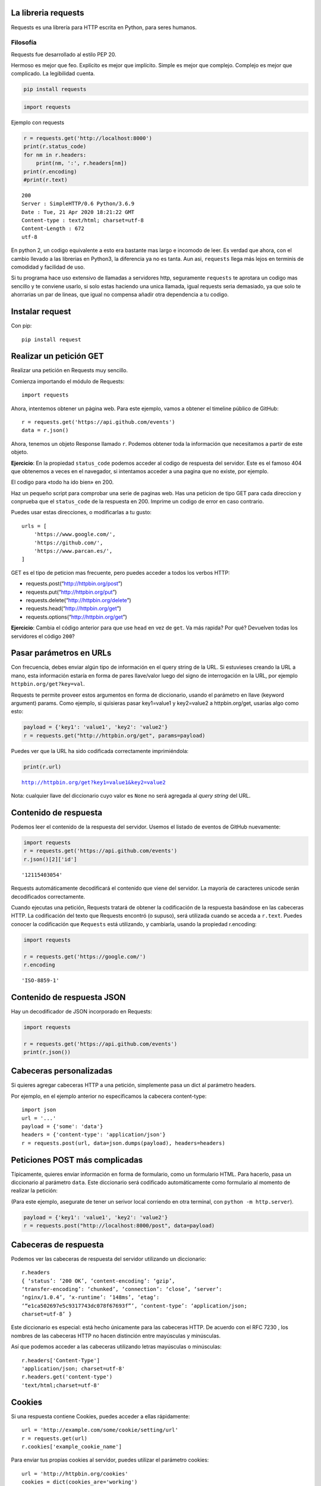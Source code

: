 La libreria requests
--------------------

Requests es una librería para HTTP escrita en Python, para seres
humanos.

Filosofía
~~~~~~~~~

Requests fue desarrollado al estilo PEP 20.

Hermoso es mejor que feo. Explícito es mejor que implícito. Simple es
mejor que complejo. Complejo es mejor que complicado. La legibilidad
cuenta.

.. code:: ipython3

    pip install requests


.. code:: ipython3

    import requests

Ejemplo con requests

.. code:: ipython3

    r = requests.get('http://localhost:8000')
    print(r.status_code)
    for nm in r.headers:
        print(nm, ':', r.headers[nm])
    print(r.encoding)
    #print(r.text)


.. parsed-literal::

    200
    Server : SimpleHTTP/0.6 Python/3.6.9
    Date : Tue, 21 Apr 2020 18:21:22 GMT
    Content-type : text/html; charset=utf-8
    Content-Length : 672
    utf-8


En python 2, un codigo equivalente a esto era bastante mas largo e
incomodo de leer. Es verdad que ahora, con el cambio llevado a las
librerias en Python3, la diferencia ya no es tanta. Aun asi,
``requests`` llega más lejos en terminis de comodidad y facilidad de
uso.

Si tu programa hace uso extensivo de llamadas a servidores http,
seguramente ``requests`` te aprotara un codigo mas sencillo y te
conviene usarlo, si solo estas haciendo una unica llamada, igual
requests seria demasiado, ya que solo te ahorrarias un par de lineas,
que igual no compensa añadir otra dependencia a tu codigo.

Instalar request
------------------------------------------------------------------------

Con pip::

    pip install request

Realizar un petición GET
------------------------------------------------------------------------

Realizar una petición en Requests muy sencillo.

Comienza importando el módulo de Requests::

     import requests

Ahora, intentemos obtener un página web. Para este ejemplo, vamos a
obtener el timeline público de GitHub::

    r = requests.get('https://api.github.com/events')
    data = r.json()

Ahora, tenemos un objeto Response llamado ``r``. Podemos obtener toda la
información que necesitamos a partir de este objeto.

**Ejercicio**: En la propiedad ``status_code`` podemos acceder al codigo
de respuesta del servidor. Este es el famoso 404 que obtenemos a veces
en el navegador, si intentamos acceder a una pagina que no existe, por
ejemplo.

El codigo para «todo ha ido bien» en 200.

Haz un pequeño script para comprobar una serie de paginas web. Has una
peticion de tipo GET para cada direccion y conprueba que el
``status_code`` de la respuesta en 200. Imprime un codigo de error en
caso contrario.

Puedes usar estas direcciones, o modificarlas a tu gusto::

   urls = [
       'https://www.google.com/',
       'https://github.com/',
       'https://www.parcan.es/',
   ]

GET es el tipo de peticion mas frecuente, pero puedes acceder a todos
los verbos HTTP:

-  requests.post(“http://httpbin.org/post”)

-  requests.put(“http://httpbin.org/put”)

-  requests.delete(“http://httpbin.org/delete”)

-  requests.head(“http://httpbin.org/get”)

-  requests.options(“http://httpbin.org/get”)

**Ejercicio**: Cambia el código anterior para que use ``head`` en vez de
``get``. Va más rapida? Por qué? Devuelven todas los servidores el
código ``200``?

Pasar parámetros en URLs
------------------------------------------------------------------------

Con frecuencia, debes enviar algún tipo de información en el query
string de la URL. Si estuvieses creando la URL a mano, esta información
estaría en forma de pares llave/valor luego del signo de interrogación
en la URL, por ejemplo ``httpbin.org/get?key=val``.

Requests te permite proveer estos argumentos en forma de diccionario,
usando el parámetro en llave (keyword argument) params. Como ejemplo, si
quisieras pasar key1=value1 y key2=value2 a httpbin.org/get, usarías
algo como esto:

.. code:: ipython3

    payload = {'key1': 'value1', 'key2': 'value2'}
    r = requests.get("http://httpbin.org/get", params=payload)

Puedes ver que la URL ha sido codificada correctamente imprimiéndola:

.. code:: ipython3

    print(r.url)


.. parsed-literal::

    http://httpbin.org/get?key1=value1&key2=value2


Nota: cualquier llave del diccionario cuyo valor es ``None`` no será
agregada al *query string* del URL.

Contenido de respuesta
------------------------------------------------------------------------

Podemos leer el contenido de la respuesta del servidor. Usemos el
listado de eventos de GitHub nuevamente:

.. code:: ipython3

    import requests
    r = requests.get('https://api.github.com/events')
    r.json()[2]['id']




.. parsed-literal::

    '12115403054'



Requests automáticamente decodificará el contenido que viene del
servidor. La mayoría de caracteres unicode serán decodificados
correctamente.

Cuando ejecutas una petición, Requests tratará de obtener la
codificación de la respuesta basándose en las cabeceras HTTP. La
codificación del texto que Requests encontró (o supuso), será utilizada
cuando se acceda a ``r.text``. Puedes conocer la codificación que
``Requests`` está utilizando, y cambiarla, usando la propiedad
r.encoding:

.. code:: ipython3

    import requests
    
    r = requests.get('https://google.com/')
    r.encoding




.. parsed-literal::

    'ISO-8859-1'



Contenido de respuesta JSON
------------------------------------------------------------------------

Hay un decodificador de JSON incorporado en Requests:

.. code:: ipython3

    import requests
    
    r = requests.get('https://api.github.com/events')
    print(r.json())


Cabeceras personalizadas
------------------------------------------------------------------------

Si quieres agregar cabeceras HTTP a una petición, simplemente pasa un
dict al parámetro headers.

Por ejemplo, en el ejemplo anterior no especificamos la cabecera
content-type::

   import json
   url = '...'
   payload = {'some': 'data'}
   headers = {'content-type': 'application/json'}
   r = requests.post(url, data=json.dumps(payload), headers=headers)

Peticiones POST más complicadas
------------------------------------------------------------------------

Típicamente, quieres enviar información en forma de formulario, como un
formulario HTML. Para hacerlo, pasa un diccionario al parámetro
``data``. Este diccionario será codificado automáticamente como
formulario al momento de realizar la petición:

(Para este ejemplo, asegurate de tener un serivor local corriendo en
otra terminal, con ``python -m http.server``).

.. code:: ipython3

    payload = {'key1': 'value1', 'key2': 'value2'}
    r = requests.post("http://localhost:8000/post", data=payload)

Cabeceras de respuesta
------------------------------------------------------------------------

Podemos ver las cabeceras de respuesta del servidor utilizando un
diccionario::

    r.headers
    { ‘status’: ‘200 OK’, ‘content-encoding’: ‘gzip’,
    ‘transfer-encoding’: ‘chunked’, ‘connection’: ‘close’, ‘server’:
    ‘nginx/1.0.4’, ‘x-runtime’: ‘148ms’, ‘etag’:
    ‘“e1ca502697e5c9317743dc078f67693f”’, ‘content-type’: ‘application/json;
    charset=utf-8’ }

Este diccionario es especial: está hecho únicamente para las cabeceras
HTTP. De acuerdo con el RFC 7230 , los nombres de las cabeceras HTTP no
hacen distinción entre mayúsculas y minúsculas.

Así que podemos acceder a las cabeceras utilizando letras mayúsculas o
minúsculas::

    r.headers['Content-Type']
    'application/json; charset=utf-8'
    r.headers.get('content-type')
    'text/html;charset=utf-8'


Cookies
------------------------------------------------------------------------

Si una respuesta contiene Cookies, puedes acceder a ellas rápidamente::

    url = 'http://example.com/some/cookie/setting/url'
    r = requests.get(url)
    r.cookies['example_cookie_name']

Para enviar tus propias cookies al servidor, puedes utilizar el
parámetro cookies::

   url = 'http://httpbin.org/cookies'
   cookies = dict(cookies_are='working')
   r = requests.get(url, cookies=cookies)
   r.text

Debería devolver::

   '{"cookies": {"cookies_are": "working"}}'

Historial y Redireccionamiento
------------------------------------------------------------------------

Requests realizará redireccionamiento para peticiones para todos los
verbos, excepto ``HEAD``.

GitHub redirecciona todas las peticiones ``HTTP`` hacia ``HTTPS``.
Podemos usar el método ``history`` de la respuesta para rastrear las
redirecciones.

La lista ``Response.history`` contiene una lista de objetos tipo
``Request`` que fueron creados con el fín de completar la petición. La
lista está ordenada desde la petición más antigua, hasta las más
reciente.

Si estás utilizando GET u OPTIONS, puedes deshabilitar el
redireccionamiento usando el parámetro allow_redirects::


    r = requests.get('http://github.com')
    print(r.status_code)
    print(r.history)

    200
    [<Response [301]>]


Si estás utilizando HEAD, puedes habilitar el redireccionamento de la
misma manera::

    r = requests.head('http://github.com', allow_redirects=True)
    print(r.status_code, r.url, r.history)
    
    200 https://github.com/ [<Response [301]>]


**Ejercicio**: Arreglar el script para que realize la peticion HEAD pero
con redireccionamiento

Timeouts
------------------------------------------------------------------------

Con el parámetro timeout puedes indicarle a Requests que deje de esperar
por una respuesta luego de un número determinado de segundos.

``timeout`` indica el tiempo máximo que se espera por la respuesta. Si
no se produce la respuesta dentro de ese periodo se elevará una
excepcion.

La clase Session
------------------------------------------------------------------------

Los objetos de tipo Session permiten reusar y compartir determinados
valores y *cookies* entre peticiones que se realizan con esa sesión.
Tambien usae internamente las conexiones reutilizables definidas en la
libreria urllib3. Este objeto esta pensado para ser usado cunaod se
realizan muchas conexiones al mismo host, ya que en este caso, el hecho
de reutilizar la conexión puede suponer un incfremento sigbnificativo de
lrendimiento.

Un objeto de tipo ``Session`` tiene todos los metodos definidos como
funciones en requests.

Veamos un ejemplo en el que vemos como las conexiones realizadas al
mismo host comparten las cookies::

    import requests
    
    s = requests.Session()
    primera = s.get('https://httpbin.org/cookies/set/sessioncookie/123456789')
    segunda = s.get('https://httpbin.org/cookies')
    print(segunda.cookies)


    <RequestsCookieJar[]>


Soluciones
------------------------------------------------------------------------

Versión final del programa de chequeo de web, usando head y con el
parametro ``allow_redirecs``::


    import requests
    
    urls = [
        'https://www.google.com/',
        'http://github.com/',
        'https://www.parcan.es/',
    ]
    
    for url in urls:
        r = requests.head(url, allow_redirects=True)
        if r.status_code != 200:
            print(f"Error {r.status_code} al acceder a {url}")


